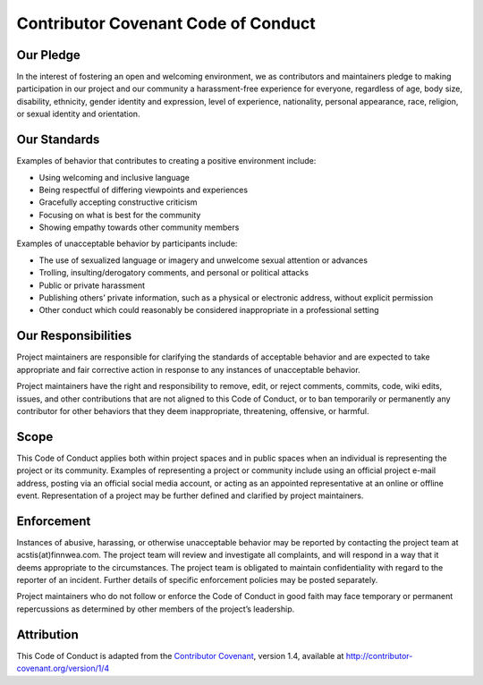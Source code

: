 Contributor Covenant Code of Conduct
====================================

Our Pledge
----------

In the interest of fostering an open and welcoming environment, we as
contributors and maintainers pledge to making participation in our
project and our community a harassment-free experience for everyone,
regardless of age, body size, disability, ethnicity, gender identity and
expression, level of experience, nationality, personal appearance, race,
religion, or sexual identity and orientation.

Our Standards
-------------

Examples of behavior that contributes to creating a positive environment
include:

-  Using welcoming and inclusive language
-  Being respectful of differing viewpoints and experiences
-  Gracefully accepting constructive criticism
-  Focusing on what is best for the community
-  Showing empathy towards other community members

Examples of unacceptable behavior by participants include:

-  The use of sexualized language or imagery and unwelcome sexual
   attention or advances
-  Trolling, insulting/derogatory comments, and personal or political
   attacks
-  Public or private harassment
-  Publishing others’ private information, such as a physical or
   electronic address, without explicit permission
-  Other conduct which could reasonably be considered inappropriate in a
   professional setting

Our Responsibilities
--------------------

Project maintainers are responsible for clarifying the standards of
acceptable behavior and are expected to take appropriate and fair
corrective action in response to any instances of unacceptable behavior.

Project maintainers have the right and responsibility to remove, edit,
or reject comments, commits, code, wiki edits, issues, and other
contributions that are not aligned to this Code of Conduct, or to ban
temporarily or permanently any contributor for other behaviors that they
deem inappropriate, threatening, offensive, or harmful.

Scope
-----

This Code of Conduct applies both within project spaces and in public
spaces when an individual is representing the project or its community.
Examples of representing a project or community include using an
official project e-mail address, posting via an official social media
account, or acting as an appointed representative at an online or
offline event. Representation of a project may be further defined and
clarified by project maintainers.

Enforcement
-----------

Instances of abusive, harassing, or otherwise unacceptable behavior may
be reported by contacting the project team at acstis(at)finnwea.com. The
project team will review and investigate all complaints, and will
respond in a way that it deems appropriate to the circumstances. The
project team is obligated to maintain confidentiality with regard to the
reporter of an incident. Further details of specific enforcement
policies may be posted separately.

Project maintainers who do not follow or enforce the Code of Conduct in
good faith may face temporary or permanent repercussions as determined
by other members of the project’s leadership.

Attribution
-----------

This Code of Conduct is adapted from the `Contributor Covenant`_,
version 1.4, available at `http://contributor-covenant.org/version/1/4`_

.. _Contributor Covenant: http://contributor-covenant.org
.. _`http://contributor-covenant.org/version/1/4`: http://contributor-covenant.org/version/1/4/
